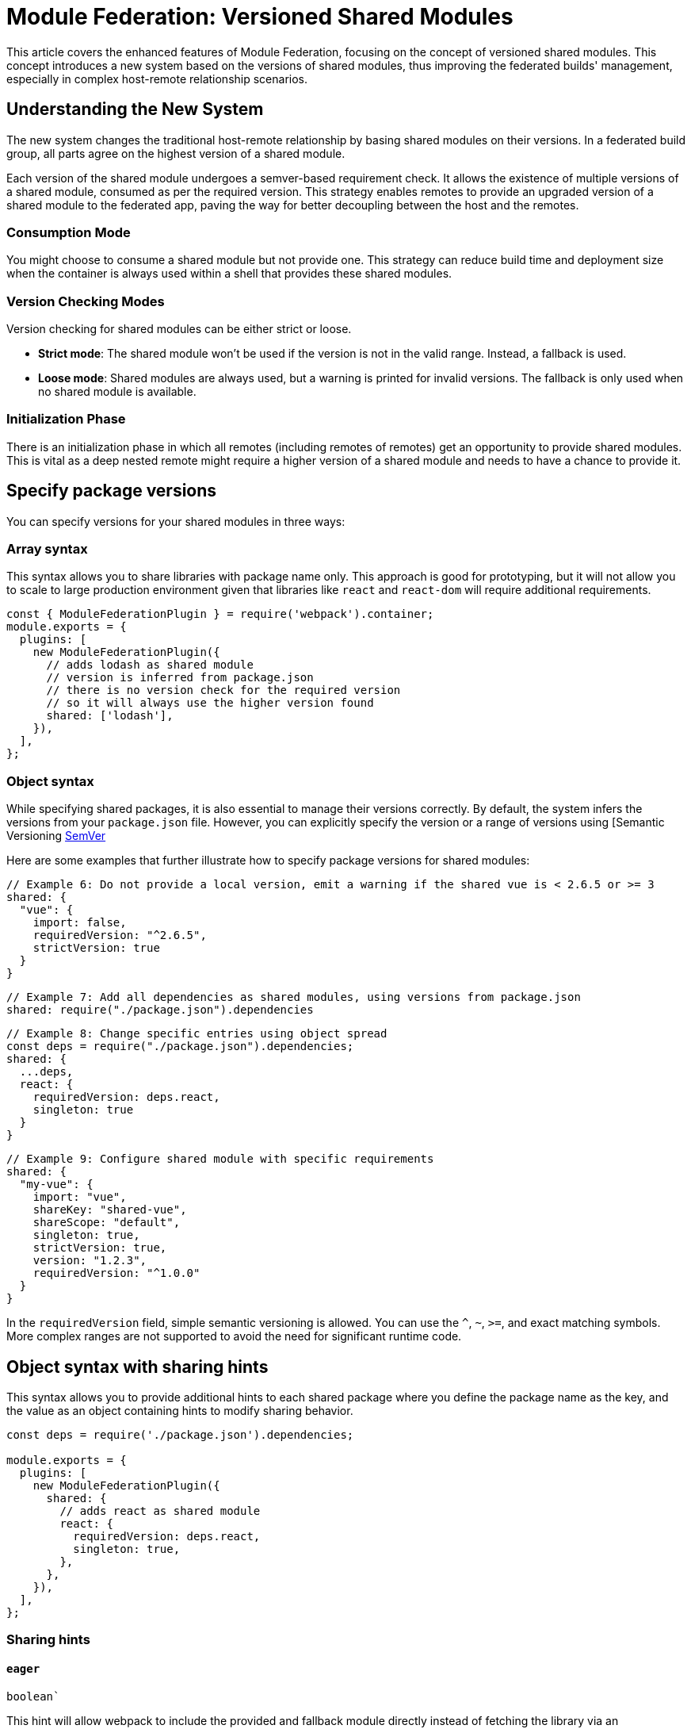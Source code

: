 = Module Federation: Versioned Shared Modules

This article covers the enhanced features of Module Federation, focusing on the concept of versioned shared modules. This concept introduces a new system based on the versions of shared modules, thus improving the federated builds' management, especially in complex host-remote relationship scenarios.

== Understanding the New System

The new system changes the traditional host-remote relationship by basing shared modules on their versions. In a federated build group, all parts agree on the highest version of a shared module. 

Each version of the shared module undergoes a semver-based requirement check. It allows the existence of multiple versions of a shared module, consumed as per the required version. This strategy enables remotes to provide an upgraded version of a shared module to the federated app, paving the way for better decoupling between the host and the remotes.

=== Consumption Mode

You might choose to consume a shared module but not provide one. This strategy can reduce build time and deployment size when the container is always used within a shell that provides these shared modules. 

=== Version Checking Modes

Version checking for shared modules can be either strict or loose. 

* **Strict mode**: The shared module won't be used if the version is not in the valid range. Instead, a fallback is used.
* **Loose mode**: Shared modules are always used, but a warning is printed for invalid versions. The fallback is only used when no shared module is available.

=== Initialization Phase

There is an initialization phase in which all remotes (including remotes of remotes) get an opportunity to provide shared modules. This is vital as a deep nested remote might require a higher version of a shared module and needs to have a chance to provide it.

== Specify package versions

You can specify versions for your shared modules in three ways:

=== Array syntax

This syntax allows you to share libraries with package name only. This approach is good for prototyping, but it will not allow you to scale to large production environment given that libraries like `react` and `react-dom` will require additional requirements.

[source, javascript]
----
const { ModuleFederationPlugin } = require('webpack').container;
module.exports = {
  plugins: [
    new ModuleFederationPlugin({
      // adds lodash as shared module
      // version is inferred from package.json
      // there is no version check for the required version
      // so it will always use the higher version found
      shared: ['lodash'],
    }),
  ],
};
----

=== Object syntax

While specifying shared packages, it is also essential to manage their versions correctly. By default, the system infers the versions from your `package.json` file. However, you can explicitly specify the version or a range of versions using [Semantic Versioning https://semver.org/[SemVer]

Here are some examples that further illustrate how to specify package versions for shared modules:

[source, javascript]
----
// Example 6: Do not provide a local version, emit a warning if the shared vue is < 2.6.5 or >= 3
shared: {
  "vue": {
    import: false,
    requiredVersion: "^2.6.5",
    strictVersion: true
  }
}
----

[source, javascript]
----
// Example 7: Add all dependencies as shared modules, using versions from package.json
shared: require("./package.json").dependencies
----

[source, javascript]
----
// Example 8: Change specific entries using object spread
const deps = require("./package.json").dependencies;
shared: {
  ...deps,
  react: {
    requiredVersion: deps.react,
    singleton: true
  }
}
----

[source, javascript]
----
// Example 9: Configure shared module with specific requirements
shared: {
  "my-vue": { 
    import: "vue", 
    shareKey: "shared-vue", 
    shareScope: "default",
    singleton: true, 
    strictVersion: true,
    version: "1.2.3", 
    requiredVersion: "^1.0.0" 
  }
}
----

In the `requiredVersion` field, simple semantic versioning is allowed. You can use the `^`, `~`, `>=`, and exact matching symbols. More complex ranges are not supported to avoid the need for significant runtime code.

== Object syntax with sharing hints

This syntax allows you to provide additional hints to each shared package where you define the package name as the key, and the value as an object containing hints to modify sharing behavior.

[source, javascript]
----
const deps = require('./package.json').dependencies;

module.exports = {
  plugins: [
    new ModuleFederationPlugin({
      shared: {
        // adds react as shared module
        react: {
          requiredVersion: deps.react,
          singleton: true,
        },
      },
    }),
  ],
};
----

=== Sharing hints

==== `eager`

`boolean``

This hint will allow webpack to include the provided and fallback module directly instead of fetching the library via an asynchronous request. In other words, this allows to use this shared module in the initial chunk. Also, be careful that all provided and fallback modules will always be downloaded when this hint is enabled.

==== `import`

`false` | `string`

The provided module that should be placed in the shared scope. This provided module also acts as fallback module if no shared module is found in the shared scope or version isn't valid. (The value for this hint defaults to the property name.)

==== `packageName`

`string`

The package name that is used to determine required version from description file. This is only needed when the package name can't be automatically determined from request.

==== `requiredVersion`

`false` | `string`

The required version of the package. It accepts semantic versioning. For example, "^1.2.3".

==== `shareKey`

`string`

The requested shared module is looked up under this key from the shared scope.

==== `shareScope`

`string`

The name of the shared scope.

==== singleton

`boolean`

This hint only allows a single version of the shared module in the shared scope (disabled by default). Some libraries use a global internal state (e.g. react, react-dom). Thus, it is critical to have only one instance of the library running at a time.

In cases where there are multiple versions of the same dependency in the shared scope, the highest semantic version is used.

==== `strictVersion`

`boolean`

The `strictVersion` property plays a crucial role in managing shared modules. If `strictVersion` is set to `true`, the shared module won't be used unless the version is valid. In such cases, singleton or modules without fallback will throw an error, otherwise the fallback module is used.

When a fallback module is provided, it is recommended to set `strictVersion` to `true` as it will ensure that the shared module is only used if its version is valid. If the shared module's version is not valid, then the fallback module will be used instead, providing a safe fallback mechanism.

==== `version`

`false` | `string`

The version of the provided module. It allows webpack to replace lower matching versions, but not higher.

By default, Webpack uses the version from the package.json file of the dependency.

== Example Scenarios

 Here are a few examples that illustrate the various possibilities:

[source, javascript]
----
// Example 1: Always use the higher version found
shared: ["react"]
----

[source, javascript]
----
// Example 2: Use the highest moment version that is >= 2.20 and < 3
shared: {
  "moment": "^2.20.0"
}
----

[source, javascript]
----
// Example 3: Use the shared version, but print a warning when the shared react is < 16.7 or >= 17
shared: {
  "react": {
    requiredVersion: "^16.7.0",
    singleton: true
  }
}
----

[source, javascript]
----
// Example 4: Emit a warning if the shared vue is < 2.6.5 or >= 3
shared: {
  "vue": {
    import: false,
    requiredVersion: "^2.6.5"
  }
}
----

[source, javascript]
----
// Example 5: Throw an error when the shared vue is < 2.6.5 or >= 3
shared: {
  "vue": {
    import: false,
    requiredVersion: "^2.6.5",
    strictVersion: true
  }
}
----

In these examples, the shared property defines the shared modules, either as an array of module names or as an object with additional configuration options.

It's important to note that while hosts previously had clear control from host to remote, the new system based on shared module versions allows remotes to provide a higher version of a shared module to the federated app. This change also permits two remotes to share a module without the host being involved, or to share two different (major) versions of a module, while still reusing compatible versions.

== Shared Module Initialization

Remember that an initialization phase allows all remotes (including remotes of remotes) to provide shared modules. This phase is crucial, as some deeply nested remote might need a higher version of a shared module and should have the opportunity to provide it. Asynchronous loading is available for all remotes during this initialization phase.

By implementing and understanding these concepts, you can effectively manage the versions of shared modules in a Module Federation context, ensuring smoother collaboration and more reliable app performance.

== Consuming Modules Dynamically 

A core advantage of the Module Federation approach lies in the ability to dynamically consume modules from different containers. It allows modules to be retrieved and initialized at runtime, fostering a flexible and efficient application architecture.  This strategy also allows you to load an A/B test dynamically, providing some newer versions of a shared module.

Here is a sample code snippet on how to use a container dynamically:

[source, javascript]
----
// Initializes the share scope. This fills it with known provided modules from this build and all remotes
await __webpack_init_sharing__("default");
const container = window.someContainer; // or get the container somewhere else
// Initialize the container, it may provide shared modules
await container.init(__webpack_share_scopes__.default);
const module = await container.get("./module");
----

In the above code:

1. First, we initialize the share scope using `__webpack_initialize_sharing__`. This action fills the share scope with known provided modules from this build and all remotes. 
2. Next, we assign a specific container (in this case, `someContainer`) to the `container` variable. You might retrieve the container from the window object or any other source depending on your application architecture.
3. Then, we call `container.init` and pass `__webpack_share_scopes__.default` as the argument. This action initializes the container, and it may provide shared modules.
4. Finally, we call `container.get` with the module path we want to load from the container. The `get` method returns a promise, so we use the `await` keyword to pause execution until the promise is resolved. 

If the container attempts to provide a shared module that has already been used, a warning will be issued, and the provided shared module will be ignored. However, the container might still use it as a fallback.

== Singleton Mode and Eager Loading

Shared modules can operate in a singleton mode where only a single version of the shared module is allowed. Any remote in the application can provide this version, even if it's a deeply nested remote requiring a higher version of the shared module. This version would then be used for the entire application.

Also, you may want your shared modules to be provided synchronously by making them "eager". Eager shared modules are not placed in an asynchronous chunk, enabling their use in the initial chunk. However, be careful with this feature as all provided and fallback modules will always be downloaded, which can lead to performance issues. It's recommended to use this feature judiciously, providing eager modules only at a single point of your app, such as the shell.

[source, javascript]
----
// Example 10: Providing an eager module
     shared: {
        ...deps,
        react: {
          eager: true,
          singleton: true,
          requiredVersion: deps.react,
        },
        "react-dom": {
          eager: true,
          singleton: true,
          requiredVersion: deps["react-dom"],
        },
      },
----

